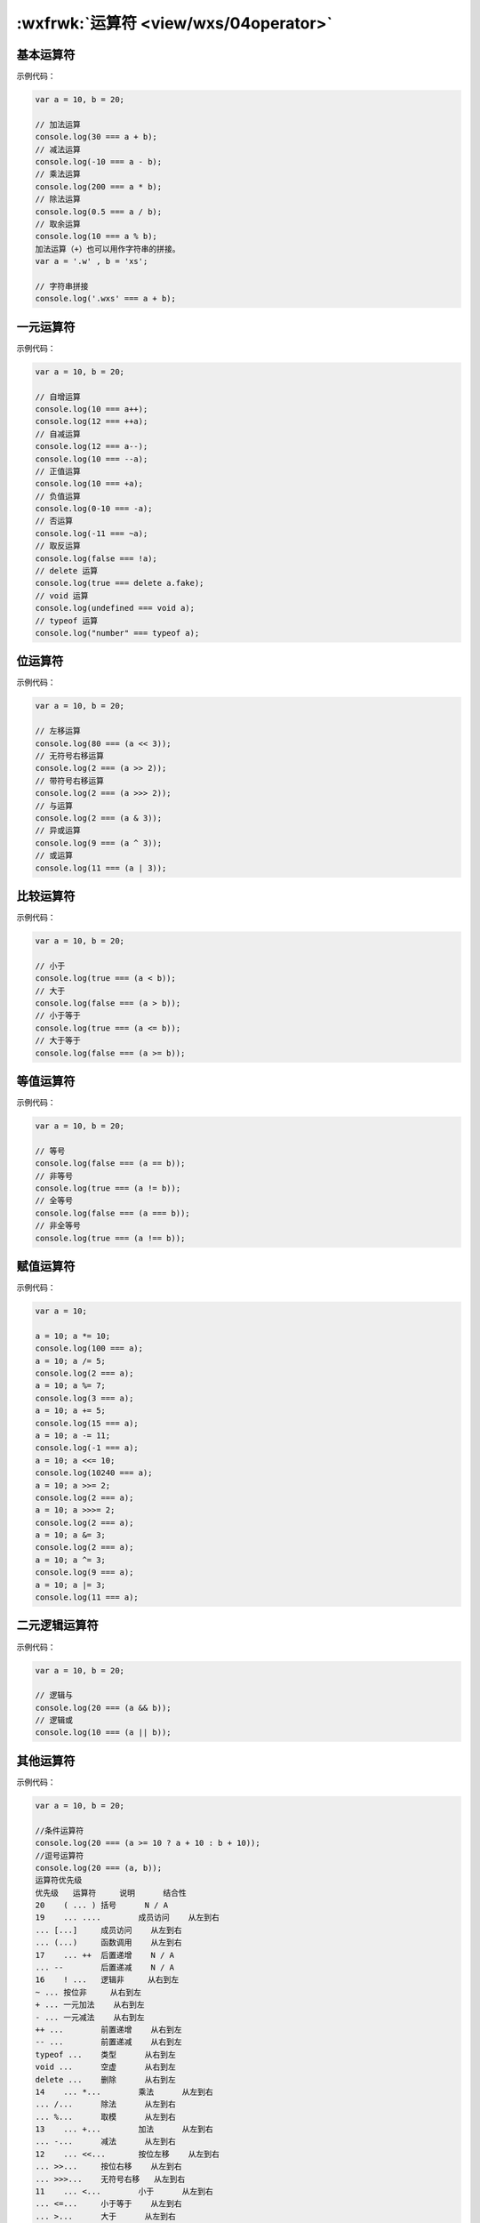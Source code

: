 .. _wxs-operator:

:wxfrwk:`运算符 <view/wxs/04operator>`
=============================================

基本运算符
-------------------

示例代码：

.. code:: js

  var a = 10, b = 20;

  // 加法运算
  console.log(30 === a + b);
  // 减法运算
  console.log(-10 === a - b);
  // 乘法运算
  console.log(200 === a * b);
  // 除法运算
  console.log(0.5 === a / b);
  // 取余运算
  console.log(10 === a % b);
  加法运算（+）也可以用作字符串的拼接。
  var a = '.w' , b = 'xs';

  // 字符串拼接
  console.log('.wxs' === a + b);

一元运算符
-------------------

示例代码：

.. code:: js

  var a = 10, b = 20;

  // 自增运算
  console.log(10 === a++);
  console.log(12 === ++a);
  // 自减运算
  console.log(12 === a--);
  console.log(10 === --a);
  // 正值运算
  console.log(10 === +a);
  // 负值运算
  console.log(0-10 === -a);
  // 否运算
  console.log(-11 === ~a);
  // 取反运算
  console.log(false === !a);
  // delete 运算
  console.log(true === delete a.fake);
  // void 运算
  console.log(undefined === void a);
  // typeof 运算
  console.log("number" === typeof a);

位运算符
-------------------

示例代码：

.. code:: js

  var a = 10, b = 20;

  // 左移运算
  console.log(80 === (a << 3));
  // 无符号右移运算
  console.log(2 === (a >> 2));
  // 带符号右移运算
  console.log(2 === (a >>> 2));
  // 与运算
  console.log(2 === (a & 3));
  // 异或运算
  console.log(9 === (a ^ 3));
  // 或运算
  console.log(11 === (a | 3));

比较运算符
-------------------

示例代码：

.. code:: js

  var a = 10, b = 20;

  // 小于
  console.log(true === (a < b));
  // 大于
  console.log(false === (a > b));
  // 小于等于
  console.log(true === (a <= b));
  // 大于等于
  console.log(false === (a >= b));

等值运算符
-------------------

示例代码：

.. code:: js

  var a = 10, b = 20;

  // 等号
  console.log(false === (a == b));
  // 非等号
  console.log(true === (a != b));
  // 全等号
  console.log(false === (a === b));
  // 非全等号
  console.log(true === (a !== b));

赋值运算符
-------------------

示例代码：

.. code:: js

  var a = 10;

  a = 10; a *= 10;
  console.log(100 === a);
  a = 10; a /= 5;
  console.log(2 === a);
  a = 10; a %= 7;
  console.log(3 === a);
  a = 10; a += 5;
  console.log(15 === a);
  a = 10; a -= 11;
  console.log(-1 === a);
  a = 10; a <<= 10;
  console.log(10240 === a);
  a = 10; a >>= 2;
  console.log(2 === a);
  a = 10; a >>>= 2;
  console.log(2 === a);
  a = 10; a &= 3;
  console.log(2 === a);
  a = 10; a ^= 3;
  console.log(9 === a);
  a = 10; a |= 3;
  console.log(11 === a);

二元逻辑运算符
-------------------

示例代码：

.. code:: js

  var a = 10, b = 20;

  // 逻辑与
  console.log(20 === (a && b));
  // 逻辑或
  console.log(10 === (a || b));

其他运算符
-------------------

示例代码：

.. code:: js

  var a = 10, b = 20;

  //条件运算符
  console.log(20 === (a >= 10 ? a + 10 : b + 10));
  //逗号运算符
  console.log(20 === (a, b));
  运算符优先级
  优先级	运算符	说明	结合性
  20	( ... )	括号	N / A
  19	... ....	成员访问	从左到右
  ... [...]	成员访问	从左到右
  ... (...)	函数调用	从左到右
  17	... ++	后置递增	N / A
  ... --	后置递减	N / A
  16	! ...	逻辑非	从右到左
  ~ ...	按位非	从右到左
  + ...	一元加法	从右到左
  - ...	一元减法	从右到左
  ++ ...	前置递增	从右到左
  -- ...	前置递减	从右到左
  typeof ...	类型	从右到左
  void ...	空虚	从右到左
  delete ...	删除	从右到左
  14	... *...	乘法	从左到右
  ... /...	除法	从左到右
  ... %...	取模	从左到右
  13	... +...	加法	从左到右
  ... -...	减法	从左到右
  12	... <<...	按位左移	从左到右
  ... >>...	按位右移	从左到右
  ... >>>...	无符号右移	从左到右
  11	... <...	小于	从左到右
  ... <=...	小于等于	从左到右
  ... >...	大于	从左到右
  ... >=...	大于等于	从左到右
  10	... ==...	等号	从左到右
  ... !=...	非等号	从左到右
  ... ===...	全等号	从左到右
  ... !==...	非全等号	从左到右
  9	... &...	按位与	从左到右
  8	... ^...	按位异或	从左到右
  7	... ｜...	按位或	从左到右
  6	... &&...	逻辑与	从左到右
  五	... ｜｜...	逻辑或	从左到右
  4	... ... ?... ... :... ...	条件运算符	从右到左
  3	... =...	赋值	从右到左
  ... +=...	赋值	从右到左
  ... -=...	赋值	从右到左
  ... *=...	赋值	从右到左
  ... /=...	赋值	从右到左
  ... %=...	赋值	从右到左
  ... <<=...	赋值	从右到左
  ... >>=...	赋值	从右到左
  ... >>>=...	赋值	从右到左
  ... &=...	赋值	从右到左
  ... ^=...	赋值	从右到左
  ... ｜=...	赋值	从右到左
  0	... ,...	逗号	从左到右
